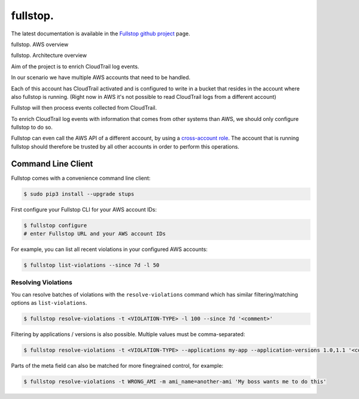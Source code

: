 .. _fullstop:

=========
fullstop.
=========

The latest documentation is available in the `Fullstop github project`_ page.

fullstop. AWS overview

.. image:: images/fullstop.png

fullstop. Architecture overview

.. image:: images/fullstop-architecture.png

Aim of the project is to enrich CloudTrail log events.

In our scenario we have multiple AWS accounts that need to be handled.

Each of this account has CloudTrail activated and is configured to write
in a bucket that resides in the account where also fullstop is running.
(Right now in AWS it's not possible to read CloudTrail logs from a different account)

Fullstop will then process events collected from CloudTrail.

To enrich CloudTrail log events with information that comes
from other systems than AWS, we should only configure fullstop to do so.

Fullstop can even call the AWS API of a different account, by using a `cross-account role`_.
The account that is running fullstop should therefore be trusted
by all other accounts in order to perform this operations.

.. image:: images/fullstop-cross-account-role.png

Command Line Client
===================

Fullstop comes with a convenience command line client:

.. code-block:: bash

    $ sudo pip3 install --upgrade stups

First configure your Fullstop CLI for your AWS account IDs:

.. code-block:: bash

    $ fullstop configure
    # enter Fullstop URL and your AWS account IDs

For example, you can list all recent violations in your configured AWS accounts:

.. code-block:: bash

    $ fullstop list-violations --since 7d -l 50

Resolving Violations
--------------------

You can resolve batches of violations with the ``resolve-violations`` command which has similar
filtering/matching options as ``list-violations``.

.. code-block:: bash

    $ fullstop resolve-violations -t <VIOLATION-TYPE> -l 100 --since 7d '<comment>'

Filtering by applications / versions is also possible. Multiple values must be comma-separated:

.. code-block:: bash

    $ fullstop resolve-violations -t <VIOLATION-TYPE> --applications my-app --application-versions 1.0,1.1 '<comment>'

Parts of the meta field can also be matched for more finegrained control, for example:

.. code-block:: bash

    $ fullstop resolve-violations -t WRONG_AMI -m ami_name=another-ami 'My boss wants me to do this'


.. _cross-account role: http://docs.aws.amazon.com/IAM/latest/UserGuide/roles-walkthrough-crossacct.html
.. _Fullstop github project: https://github.com/zalando-stups/fullstop
